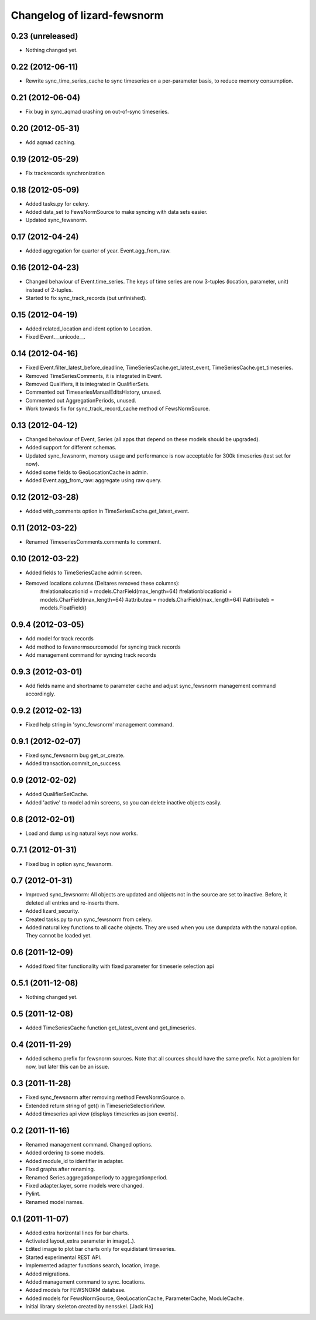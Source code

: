 Changelog of lizard-fewsnorm
===================================================


0.23 (unreleased)
-----------------

- Nothing changed yet.


0.22 (2012-06-11)
-----------------

- Rewrite sync_time_series_cache to sync timeseries on a per-parameter basis,
  to reduce memory consumption.


0.21 (2012-06-04)
-----------------

- Fix bug in sync_aqmad crashing on out-of-sync timeseries.


0.20 (2012-05-31)
-----------------

- Add aqmad caching.


0.19 (2012-05-29)
-----------------

- Fix trackrecords synchronization


0.18 (2012-05-09)
-----------------

- Added tasks.py for celery.

- Added data_set to FewsNormSource to make syncing with data sets
  easier.

- Updated sync_fewsnorm.


0.17 (2012-04-24)
-----------------

- Added aggregation for quarter of year. Event.agg_from_raw.


0.16 (2012-04-23)
-----------------

- Changed behaviour of Event.time_series. The keys of time series are
  now 3-tuples (location, parameter, unit) instead of 2-tuples.

- Started to fix sync_track_records (but unfinished).


0.15 (2012-04-19)
-----------------

- Added related_location and ident option to Location.

- Fixed Event.__unicode__.


0.14 (2012-04-16)
-----------------

- Fixed Event.filter_latest_before_deadline,
  TimeSeriesCache.get_latest_event, TimeSeriesCache.get_timeseries.

- Removed TimeSeriesComments, it is integrated in Event.

- Removed Qualifiers, it is integrated in QualifierSets.

- Commented out TimeseriesManualEditsHistory, unused.

- Commented out AggregationPeriods, unused.

- Work towards fix for sync_track_record_cache method of FewsNormSource.


0.13 (2012-04-12)
-----------------

- Changed behaviour of Event, Series (all apps that depend on these
  models should be upgraded).

- Added support for different schemas.

- Updated sync_fewsnorm, memory usage and performance is now
  acceptable for 300k timeseries (test set for now).

- Added some fields to GeoLocationCache in admin.

- Added Event.agg_from_raw: aggregate using raw query.


0.12 (2012-03-28)
-----------------

- Added with_comments option in TimeSeriesCache.get_latest_event.


0.11 (2012-03-22)
-----------------

- Renamed TimeseriesComments.comments to comment.


0.10 (2012-03-22)
-----------------

- Added fields to TimeSeriesCache admin screen.

- Removed locations columns (Deltares removed these columns):
    #relationalocationid = models.CharField(max_length=64)
    #relationblocationid = models.CharField(max_length=64)
    #attributea = models.CharField(max_length=64)
    #attributeb = models.FloatField()


0.9.4 (2012-03-05)
------------------

- Add model for track records

- Add method to fewsnormsourcemodel for syncing track records

- Add management command for syncing track records



0.9.3 (2012-03-01)
------------------

- Add fields name and shortname to parameter cache and
  adjust sync_fewsnorm management command accordingly.


0.9.2 (2012-02-13)
------------------

- Fixed help string in 'sync_fewsnorm' management command.


0.9.1 (2012-02-07)
------------------

- Fixed sync_fewsnorm bug get_or_create.

- Added transaction.commit_on_success.


0.9 (2012-02-02)
----------------

- Added QualifierSetCache.

- Added 'active' to model admin screens, so you can delete inactive
  objects easily.


0.8 (2012-02-01)
----------------

- Load and dump using natural keys now works.


0.7.1 (2012-01-31)
------------------

- Fixed bug in option sync_fewsnorm.


0.7 (2012-01-31)
----------------

- Improved sync_fewsnorm: All objects are updated and objects not in
  the source are set to inactive. Before, it deleted all entries
  and re-inserts them.

- Added lizard_security.

- Created tasks.py to run sync_fewsnorm from celery.

- Added natural key functions to all cache objects. They are used when
  you use dumpdata with the natural option. They cannot be loaded
  yet.


0.6 (2011-12-09)
----------------

- Added fixed filter functionality with fixed parameter for timeserie selection api


0.5.1 (2011-12-08)
------------------

- Nothing changed yet.


0.5 (2011-12-08)
----------------

- Added TimeSeriesCache function get_latest_event and get_timeseries.


0.4 (2011-11-29)
----------------

- Added schema prefix for fewsnorm sources. Note that all sources
  should have the same prefix. Not a problem for now, but later this
  can be an issue.


0.3 (2011-11-28)
----------------

- Fixed sync_fewsnorm after removing method FewsNormSource.o.

- Extended return string of get() in TimeserieSelectionView.

- Added timeseries api view (displays timeseries as json events).


0.2 (2011-11-16)
----------------

- Renamed management command. Changed options.

- Added ordering to some models.

- Added module_id to identifier in adapter.

- Fixed graphs after renaming.

- Renamed Series.aggregationperiody to aggregationperiod.

- Fixed adapter.layer, some models were changed.

- Pylint.

- Renamed model names.


0.1 (2011-11-07)
----------------

- Added extra horizontal lines for bar charts.

- Activated layout_extra parameter in image(..).

- Edited image to plot bar charts only for equidistant timeseries.

- Started experimental REST API.

- Implemented adapter functions search, location, image.

- Added migrations.

- Added management command to sync. locations.

- Added models for FEWSNORM database.

- Added models for FewsNormSource, GeoLocationCache, ParameterCache,
  ModuleCache.

- Initial library skeleton created by nensskel.  [Jack Ha]
